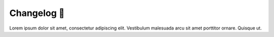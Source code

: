 .. _gv-changelog:

Changelog 🚧
============

Lorem ipsum dolor sit amet, consectetur adipiscing elit. Vestibulum malesuada arcu sit amet porttitor ornare. Quisque ut.
